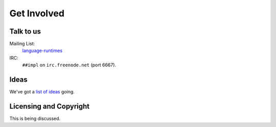 Get Involved
############

Talk to us
==========

Mailing List:
   `language-runtimes`_
IRC:
   ``##impl`` on ``irc.freenode.net`` (port 6667).

Ideas
=====

We've got a `list of ideas`_ going.

Licensing and Copyright
=======================

This is being discussed.

.. _language-runtimes: https://groups.google.com/forum/#!forum/language-runtimes
.. _list of ideas: ../ideas/
